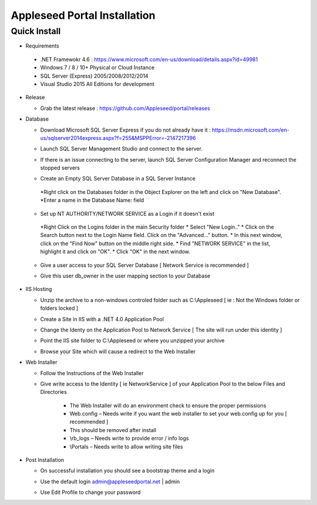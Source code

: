 Appleseed Portal Installation
=============================


Quick Install
-------------
* Requirements

 *  .NET Framewokr 4.6 : `<https://www.microsoft.com/en-us/download/details.aspx?id=49981>`_
 *  Windows 7 / 8 / 10+ Physical or Cloud Instance
 *  SQL Server (Express) 2005/2008/2012/2014 
 *  Visual Studio 2015 All Editions for development

* Release

  * Grab the latest release : `<https://github.com/Appleseed/portal/releases>`_

* Database

  * Download Microsoft SQL Server Express if you do not already have it : `<https://msdn.microsoft.com/en-us/sqlserver2014express.aspx?f=255&MSPPError=-2147217396>`_
  * Launch SQL Server Management Studio and connect to the server.
  * If there is an issue connecting to the server, launch SQL Server Configuration Manager and reconnect the stopped servers

  * Create an Empty SQL Server Database in a SQL Server Instance

    .. image:: ../images/Database-Setup.jpg
   *Right click on the Databases folder in the Object Explorer on the left and click on "New Database".
   *Enter a name in the Database Name: field

  * Set up NT AUTHORITY/NETWORK SERVICE as a Login if it doesn't exist
   *Right Click on the Logins folder in the main Security folder
   * Select "New Login.."
   * Click on the Search button next to the Login Name field.
   Click on the "Advanced..." button.
   * In this next window, click on the "Find Now" button on the middle right side.
   * Find "NETWORK SERVICE" in the list, highlight it and click on "OK".
   * Click "OK" in the next window. 

  * Give a user access to your SQL Server Database [ Network Service is recommended ]

    .. image:: ../images/User-Access1.jpg


  * Give this user db_owner in the user mapping section to your Database

   .. image:: ../images/User-Access2.jpg

* IIS Hosting

  * Unzip the archive to a non-windows controled folder such as C:\\Appleseed [ ie : Not the Windows folder or folders locked ]

    .. image:: ../images/Unzip.jpg


  * Create a Site in IIS with a .NET 4.0 Application Pool

    .. image:: ../images/IIS1.jpg


  * Change the Identy on the Application Pool to Network Service [ The site will run under this identity ]

    .. image:: ../images/IIS2.jpg


  * Point the IIS site folder to C:\\Appleseed  or where you unzipped your archive

    .. image:: ../images/IIS3.jpg


  * Browse your Site which will cause a redirect to the Web Installer

    .. image:: ../images/Web-Installer.jpg


* Web Installer

  * Follow the Instructions of the Web Installer
  * Give write access to the Identity [ ie NetworkService ] of your Application Pool to the below Files and Directories

              .. image:: ../images/Directories-Access.jpg


       * The Web Installer will do an environment check to ensure the proper permissions
       * Web.config – Needs write if you want the web installer to set your web.config up for you [ recommended ]
       * This should be removed after install
       * \\rb_logs – Needs write to provide error / info logs
       * \\Portals – Needs write to allow writing site files

* Post Installation

  * On successful installation you should see a bootstrap theme and a login

    .. image:: ../images/Portal.jpg


  * Use the default login admin@appleseedportal.net \| admin
  * Use Edit Profile to change your password
